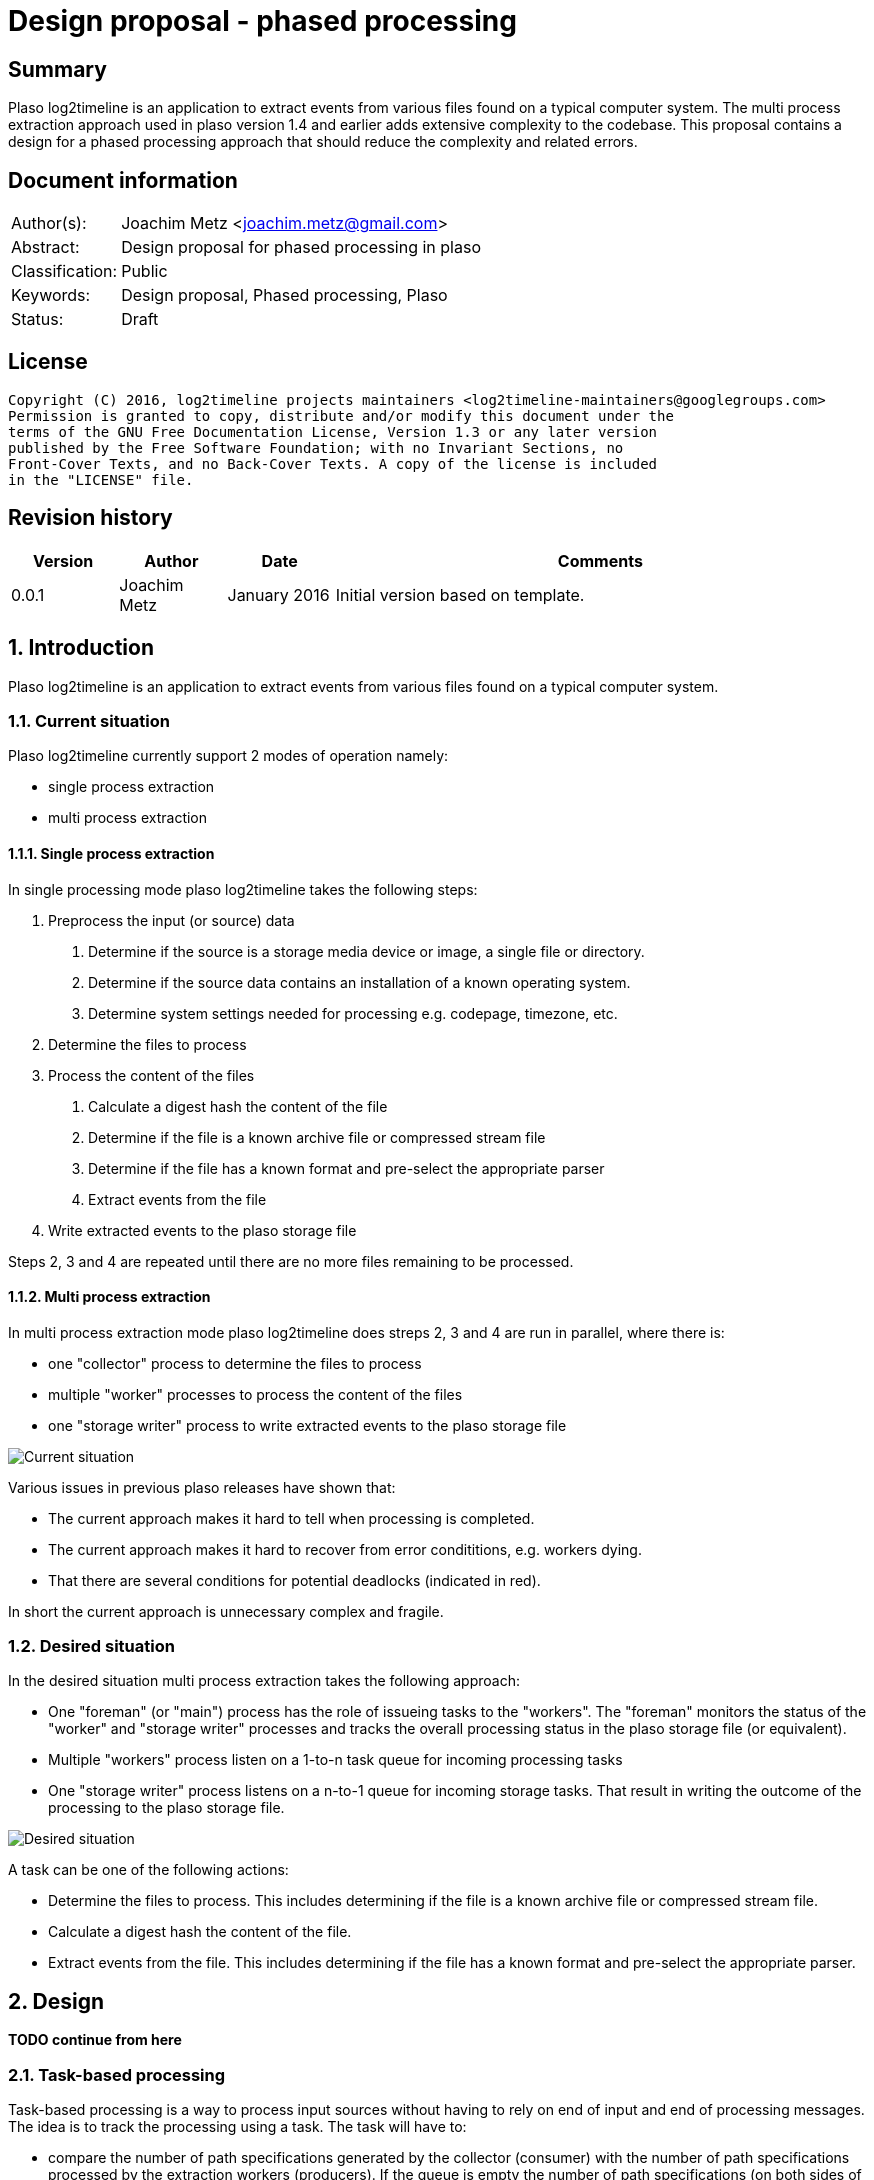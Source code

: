 = Design proposal - phased processing

:toc:
:toclevels: 4

:numbered!:
[abstract]
== Summary
Plaso log2timeline is an application to extract events from various files found
on a typical computer system. The multi process extraction approach used in plaso
version 1.4 and earlier adds extensive complexity to the codebase. This
proposal contains a design for a phased processing approach that should reduce
the complexity and related errors.

[preface]
== Document information
[cols="1,5"]
|===
| Author(s): | Joachim Metz <joachim.metz@gmail.com>
| Abstract: | Design proposal for phased processing in plaso
| Classification: | Public
| Keywords: | Design proposal, Phased processing, Plaso
| Status: | Draft
|===

[preface]
== License
....
Copyright (C) 2016, log2timeline projects maintainers <log2timeline-maintainers@googlegroups.com>
Permission is granted to copy, distribute and/or modify this document under the
terms of the GNU Free Documentation License, Version 1.3 or any later version
published by the Free Software Foundation; with no Invariant Sections, no
Front-Cover Texts, and no Back-Cover Texts. A copy of the license is included
in the "LICENSE" file.
....

[preface]
== Revision history
[cols="1,1,1,5",options="header"]
|===
| Version | Author | Date | Comments
| 0.0.1 | Joachim Metz | January 2016 | Initial version based on template.
|===

:numbered:
== Introduction
Plaso log2timeline is an application to extract events from various files found
on a typical computer system.

=== Current situation
Plaso log2timeline currently support 2 modes of operation namely:

* single process extraction
* multi process extraction

==== Single process extraction
In single processing mode plaso log2timeline takes the following steps:

1. Preprocess the input (or source) data
  a. Determine if the source is a storage media device or image, a single file
or directory.
  b. Determine if the source data contains an installation of a known operating
system.
  c. Determine system settings needed for processing e.g. codepage, timezone,
etc.
2. Determine the files to process
3. Process the content of the files
  a. Calculate a digest hash the content of the file
  b. Determine if the file is a known archive file or compressed stream file
  c. Determine if the file has a known format and pre-select the appropriate
parser
  d. Extract events from the file
4. Write extracted events to the plaso storage file

Steps 2, 3 and 4 are repeated until there are no more files remaining to be
processed.

==== Multi process extraction
In multi process extraction mode plaso log2timeline does streps 2, 3 and 4
are run in parallel, where there is:

* one "collector" process to determine the files to process
* multiple "worker" processes to process the content of the files
* one "storage writer" process to write extracted events to the plaso storage
file

image:https://docs.google.com/drawings/d/1K09QjUh3Jjw7U0MmecazwzVF2INDCMCCJPfdurEeKt8/pub?w=960&h=720[Current situation]

Various issues in previous plaso releases have shown that:

* The current approach makes it hard to tell when processing is completed.
* The current approach makes it hard to recover from error condititions, e.g.
workers dying.
* That there are several conditions for potential deadlocks (indicated in red).

In short the current approach is unnecessary complex and fragile.

=== Desired situation
In the desired situation multi process extraction takes the following approach:

* One "foreman" (or "main") process has the role of issueing tasks to the
"workers". The "foreman" monitors the status of the "worker" and "storage
writer" processes and tracks the overall processing status in the plaso
storage file (or equivalent).
* Multiple "workers" process listen on a 1-to-n task queue for incoming
processing tasks
* One "storage writer" process listens on a n-to-1 queue for incoming
storage tasks. That result in writing the outcome of the processing to
the plaso storage file.

image:https://docs.google.com/drawings/d/1i8u_vaj0ALDP-2mGGUw81uxUQ0L49F4tTj5cnxGF3Rw/pub?w=960&h=720[Desired situation]

A task can be one of the following actions:

* Determine the files to process. This includes determining if the file is
a known archive file or compressed stream file.
* Calculate a digest hash the content of the file.
* Extract events from the file. This includes determining if the file has
a known format and pre-select the appropriate parser.

== Design

*TODO continue from here*

=== Task-based processing
Task-based processing is a way to process input sources without having to rely
on end of input and end of processing messages. The idea is to track the
processing using a task. The task will have to:

* compare the number of path specifications generated by the collector
(consumer) with the number of path specifications processed by the extraction
workers (producers). If the queue is empty the number of path specifications
(on both sides of the queue) must be the same.
* same for other producer and consumer numbers e.g. event object
* the number of items written to the storage

Task-based processing is needed to:

* allow for the worker processes to generate path specifications
* allow for multiple input sources to be processes at the same time

TODO: Track the numbers in mediators?

TODO: Use the foreman to track the completion of the task?

TODO: remove end of image and detect end of processing

TODO: track parse errors

TODO: describe what a task looks like:

* task
* results (event objects, path specifications, parse errors, analysis reports,
etc.)

=== Required steps

* Instead of path specification and event object communicate tasks between
the different processes.
* Move the "collector" functionality into the "worker" process.
* Use the plaso storage file (or equivalent) to track processing status.

=== Processing session information
Start with a separate session status file that contains a list of:

* the path specifications within the source
* the tasks requested for a specific path specification e.g. "hash X", written
by the "foreman"
* the tasks completed for a specific path specification, written by the
"storage writer"

== Notes

*TODO add multi-volume support in the preprocessor*

*TODO: turn preprocessing into a multi processable "phase" as well?*

:numbered!:
[appendix]
== References

https://docs.google.com/document/d/1ZdK5TpUfHFKaA5Xi6w-N_FPSubOdRJhhgOqmuZkTX3Y/edit#heading=h.25kh82j17av6[Process management and queuing]

